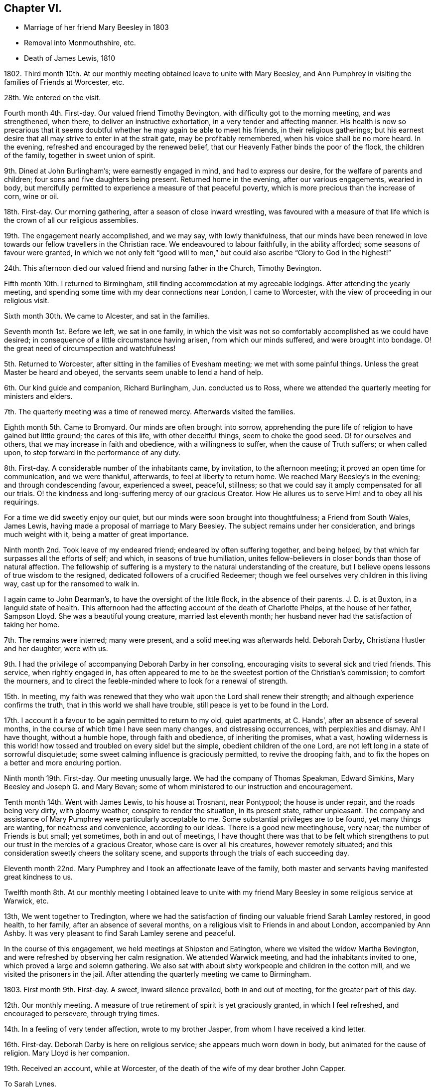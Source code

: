 == Chapter VI.

[.chapter-synopsis]
* Marriage of her friend Mary Beesley in 1803
* Removal into Monmouthshire, etc.
* Death of James Lewis, 1810

1802+++.+++ Third month 10th. At our monthly meeting obtained leave to unite with Mary Beesley,
and Ann Pumphrey in visiting the families of Friends at Worcester, etc.

28th. We entered on the visit.

Fourth month 4th. First-day.
Our valued friend Timothy Bevington, with difficulty got to the morning meeting,
and was strengthened, when there, to deliver an instructive exhortation,
in a very tender and affecting manner.
His health is now so precarious that it seems doubtful
whether he may again be able to meet his friends,
in their religious gatherings;
but his earnest desire that all may strive to enter in at the strait gate,
may be profitably remembered, when his voice shall be no more heard.
In the evening, refreshed and encouraged by the renewed belief,
that our Heavenly Father binds the poor of the flock, the children of the family,
together in sweet union of spirit.

9th. Dined at John Burlingham`'s; were earnestly engaged in mind,
and had to express our desire, for the welfare of parents and children;
four sons and five daughters being present.
Returned home in the evening, after our various engagements, wearied in body,
but mercifully permitted to experience a measure of that peaceful poverty,
which is more precious than the increase of corn, wine or oil.

18th. First-day.
Our morning gathering, after a season of close inward wrestling,
was favoured with a measure of that life which is the crown of all our religious assemblies.

19th. The engagement nearly accomplished, and we may say, with lowly thankfulness,
that our minds have been renewed in love towards
our fellow travellers in the Christian race.
We endeavoured to labour faithfully, in the ability afforded;
some seasons of favour were granted,
in which we not only felt "`good will to men,`" but
could also ascribe "`Glory to God in the highest!`"

24th. This afternoon died our valued friend and nursing father in the Church,
Timothy Bevington.

Fifth month 10th. I returned to Birmingham,
still finding accommodation at my agreeable lodgings.
After attending the yearly meeting,
and spending some time with my dear connections near London, I came to Worcester,
with the view of proceeding in our religious visit.

Sixth month 30th. We came to Alcester, and sat in the families.

Seventh month 1st. Before we left, we sat in one family,
in which the visit was not so comfortably accomplished as we could have desired;
in consequence of a little circumstance having arisen, from which our minds suffered,
and were brought into bondage.
O! the great need of circumspection and watchfulness!

5th. Returned to Worcester, after sitting in the families of Evesham meeting;
we met with some painful things.
Unless the great Master be heard and obeyed,
the servants seem unable to lend a hand of help.

6th. Our kind guide and companion, Richard Burlingham, Jun.
conducted us to Ross, where we attended the quarterly meeting for ministers and elders.

7th. The quarterly meeting was a time of renewed mercy.
Afterwards visited the families.

Eighth month 5th. Came to Bromyard.
Our minds are often brought into sorrow,
apprehending the pure life of religion to have gained but little ground;
the cares of this life, with other deceitful things, seem to choke the good seed.
O! for ourselves and others, that we may increase in faith and obedience,
with a willingness to suffer, when the cause of Truth suffers; or when called upon,
to step forward in the performance of any duty.

8th. First-day.
A considerable number of the inhabitants came, by invitation, to the afternoon meeting;
it proved an open time for communication, and we were thankful, afterwards,
to feel at liberty to return home.
We reached Mary Beesley`'s in the evening; and through condescending favour,
experienced a sweet, peaceful, stillness;
so that we could say it amply compensated for all our trials.
O! the kindness and long-suffering mercy of our gracious Creator.
How He allures us to serve Him! and to obey all his requirings.

For a time we did sweetly enjoy our quiet,
but our minds were soon brought into thoughtfulness; a Friend from South Wales,
James Lewis, having made a proposal of marriage to Mary Beesley.
The subject remains under her consideration, and brings much weight with it,
being a matter of great importance.

Ninth month 2nd. Took leave of my endeared friend; endeared by often suffering together,
and being helped, by that which far surpasses all the efforts of self; and which,
in seasons of true humiliation,
unites fellow-believers in closer bonds than those of natural affection.
The fellowship of suffering is a mystery to the natural understanding of the creature,
but I believe opens lessons of true wisdom to the resigned,
dedicated followers of a crucified Redeemer;
though we feel ourselves very children in this living way,
cast up for the ransomed to walk in.

I again came to John Dearman`'s, to have the oversight of the little flock,
in the absence of their parents.
J+++.+++ D. is at Buxton, in a languid state of health.
This afternoon had the affecting account of the death of Charlotte Phelps,
at the house of her father, Sampson Lloyd.
She was a beautiful young creature, married last eleventh month;
her husband never had the satisfaction of taking her home.

7th. The remains were interred; many were present,
and a solid meeting was afterwards held.
Deborah Darby, Christiana Hustler and her daughter, were with us.

9th. I had the privilege of accompanying Deborah Darby in her consoling,
encouraging visits to several sick and tried friends.
This service, when rightly engaged in,
has often appeared to me to be the sweetest portion of the Christian`'s commission;
to comfort the mourners,
and to direct the feeble-minded where to look for a renewal of strength.

15th. In meeting,
my faith was renewed that they who wait upon the Lord shall renew their strength;
and although experience confirms the truth, that in this world we shall have trouble,
still peace is yet to be found in the Lord.

17th. I account it a favour to be again permitted to return to my old, quiet apartments,
at C. Hands`', after an absence of several months,
in the course of which time I have seen many changes, and distressing occurrences,
with perplexities and dismay.
Ah!
I have thought, without a humble hope, through faith and obedience,
of inheriting the promises, what a vast,
howling wilderness is this world! how tossed and troubled on every side! but the simple,
obedient children of the one Lord, are not left long in a state of sorrowful disquietude;
some sweet calming influence is graciously permitted, to revive the drooping faith,
and to fix the hopes on a better and more enduring portion.

Ninth month 19th. First-day.
Our meeting unusually large.
We had the company of Thomas Speakman, Edward Simkins,
Mary Beesley and Joseph G. and Mary Bevan;
some of whom ministered to our instruction and encouragement.

Tenth month 14th. Went with James Lewis, to his house at Trosnant, near Pontypool;
the house is under repair, and the roads being very dirty, with gloomy weather,
conspire to render the situation, in its present state, rather unpleasant.
The company and assistance of Mary Pumphrey were particularly acceptable to me.
Some substantial privileges are to be found, yet many things are wanting,
for neatness and convenience, according to our ideas.
There is a good new meetinghouse, very near; the number of Friends is but small;
yet sometimes, both in and out of meetings,
I have thought there was that to be felt which strengthens
to put our trust in the mercies of a gracious Creator,
whose care is over all his creatures, however remotely situated;
and this consideration sweetly cheers the solitary scene,
and supports through the trials of each succeeding day.

Eleventh month 22nd. Mary Pumphrey and I took an affectionate leave of the family,
both master and servants having manifested great kindness to us.

Twelfth month 8th. At our monthly meeting I obtained leave to unite
with my friend Mary Beesley in some religious service at Warwick, etc.

13th, We went together to Tredington,
where we had the satisfaction of finding our valuable friend Sarah Lamley restored,
in good health, to her family, after an absence of several months,
on a religious visit to Friends in and about London, accompanied by Ann Ashby.
It was very pleasant to find Sarah Lamley serene and peaceful.

In the course of this engagement, we held meetings at Shipston and Eatington,
where we visited the widow Martha Bevington,
and were refreshed by observing her calm resignation.
We attended Warwick meeting, and had the inhabitants invited to one,
which proved a large and solemn gathering.
We also sat with about sixty workpeople and children in the cotton mill,
and we visited the prisoners in the jail.
After attending the quarterly meeting we came to Birmingham.

1803+++.+++ First month 9th. First-day.
A sweet, inward silence prevailed, both in and out of meeting,
for the greater part of this day.

12th. Our monthly meeting.
A measure of true retirement of spirit is yet graciously granted,
in which I feel refreshed, and encouraged to persevere, through trying times.

14th. In a feeling of very tender affection, wrote to my brother Jasper,
from whom I have received a kind letter.

16th. First-day.
Deborah Darby is here on religious service; she appears much worn down in body,
but animated for the cause of religion.
Mary Lloyd is her companion.

19th. Received an account, while at Worcester,
of the death of the wife of my dear brother John Capper.

[.embedded-content-document.letter]
--

[.letter-heading]
To Sarah Lynes.

[.signed-section-context-open]
Worcester, Second month 16th, 1803.

[.salutation]
Dear Sarah,

Day after day thou hast been brought to my remembrance, with very tender love;
and a favour I esteem it to be capable of this one mark of discipleship.
I am thankful that sometimes I can believe that I have fellowship with the living;
and as I apprehend, in some measure of this I now salute thee.
Since my coming here, I have had the satisfaction to peruse thy letter to Ann Pumphrey;
it was very sweet.
I oft remember thee, and it is exceedingly pleasant to my mind; I may say to our minds,
including Mary Beesley and our dear Ann Pumphrey, for we often speak of thee together.
Thy being excused from some painful exposures,^
footnote:[Alluding to Sarah Lynes having before had
to publicly address the market people in many places.]
though possibly it maybe but for a season, that thou mayest recover strength,
seems to us a present privilege; although thou hast found, and doubtless,
in faithful dedication ever wilt find, help sufficient for the day;
yet nature shrinks at such a bitter cup, and we cannot but fear the things we may suffer;
at least until nature is overcome by Grace.

Thou hast perhaps heard from Ann Pumphrey or her husband;
they both look rather care-worn;
yet dear Ann`'s precious gift sometimes breaks through all, in renewed brightness.
But, my dear friend! is not this a day wherein the true ministers
have rather to mourn in silence than to proclaim glad-tidings!
It seems much the case here.
Great changes are likely to take place; that of our dear Mary Beesley, thou wilt believe,
comes close to me.
Very sincere has been her desire to move rightly.
It is proposed to solemnize the marriage in the Fifth month.

[.signed-section-closing]
In assured affection,

[.signed-section-signature]
Mary Capper.

--

Third month 6th. First-day.
We had the company at meeting, of our aged, honourable friend, Mary Ridgway,
and her companion Susanna Appleby.
Mary Ridgway was enabled to bear testimony to the excellence of gospel Truth.

24th. Mary Beesley and I went to Warwick, and visited a young man in the jail,
then returned to Birmingham,
and the poor young man`'s mother supped with us at Richard Cadbury`'s.
Mary Beesley had to address her in a very solemn manner.

25th. We came to Worcester.

28th. Mary Beesley had a letter from Hannah Evans, of Warwick,
informing us that the young man had been sentenced to five months imprisonment,
instead of losing his life, as he expected.

29th. Mary Beesley received a very interesting letter from the prisoner,
expressive of his thankfulness for the unexpected mercy.
The business of this day was gone through under a very precious calm;
my dear friends declared their intention of marriage;
also Edmund Darby and Lucy Burlingham.

Fourth month 10th. In a large assembly, much favoured with solemn quiet,
my much loved friend entered into the engagement of marriage with James Lewis,
under a sense of Divine approbation.
She was afterwards enabled, in a very calm manner, to address the assembly.
Edmund Darby, of Coalbrookdale, and his friend, entered into a similar engagement,
in the same place.
All things were conducted with much order and seriousness.
We had the company of David Sands, John Abbott, and Deborah Darby.

13th. At meeting we had the company of Sarah Lynes, and it was a time of favour,
wherein our minds experienced some preparation for
setting out to attend the yearly meeting.

15th. First-day.
Attended the meeting at Wycombe, the number of Friends but small.
We did not sit among them without feeling,
and we ventured to express our solicitude that we might all become what we ought to be,
and not deceive ourselves or others.
The afternoon meeting was rather remarkable,
and I think may be remembered at a future day.
Came on to Uxbridge, to our kind friends Ann Crowley and sisters.

16th, Reached London in time for the yearly meeting of ministers and elders.
There was mercifully, a renewed sense of awful solemnity;
and some communications dropped like dew upon the tender grass,
to the reviving of the drooping mind.
Our friend Ann Alexander informed us that a concern had long been weightily on her mind,
to pay a religious visit in some parts of America, etc. which concern was united with.

17th. Thomas Shillitoe, in a very humble manner,
opened a concern to make a religious visit to Holland, Germany, etc.
It was agreed to take up the consideration at a future sitting,
and the dear friend appeared to leave the result with much calmness.

26th. The business which has come before the women`'s meeting,
has been solidly attended to, and some very instructive counsel given.
We separated, after having experienced, in silence, that which satisfies the waiting,
dependent soul.

27th. The concern of Thomas Shillitoe was again brought forward,
and he was liberated for his journey on the continent.
Robert Fowler brought in the certificates of our late friend Sarah Stephenson,
and of her companion Mary Jefferies; the latter,
in allusion to the death of our much valued friend during their travels in America,
acknowledged the gracious support which had been granted her, under the trial.
John Hall returned his certificate for visiting America, which he had been enabled to do,
to his own relief.
After a silent pause, we separated in tenderness of spirit.

Sixth month 1st. Came to Isleworth, where we visited Sarah Lynes.

2nd. Reached Worcester.

21st. It was not without some inward struggle that we left Worcester;
having proved our friends, and found them kind,
it seemed trying to go and dwell among strangers, in almost a strange place.

23rd. Reached Trosnant.
The house in tolerable order, though the workmen have not finished.

Seventh month 1st. Mary Lewis has some serious thoughts of attending the
quarterly meeting for Herelbrdshire and Worcestershire at Stourbridge.
The consideration seems important, not only on account of the distance,
but of leaving the family, after being so short a time at home.

3rd. First-day.
Some of the neighbours came in and sat our meeting very seriously;
there was a very quiet covering over us, which seemed to stay the mind.
In the evening the family met together, and a little refreshment of spirit was felt.
After farther deliberation it was concluded that Mary Lewis
and I should go to the quarterly meeting.

9th. We were favoured to return in safety and in peace.

13th. The monthly meeting held here, was attended by nearly all its members; five men,
five women and a lad!

22nd. Our endeared friends Deborah Darby and Rebecca Byrd arrived on a religious visit.

24th. First-day.
The inhabitants were invited to our meeting in the evening.
The Baptist teacher, a kind neighbour, had proposed giving notice to his congregation,
and it was a large gathering.
At first it was favoured with solemnity;
but as the people were unaccustomed to silent waiting,
several withdrew after something had been expressed,
so that the concluding part of the meeting was not so precious as often is the case,
when we meet and separate under the sweet,
uniting influence of a silent sense of the love of God, raising in our breasts,
love to Him and one unto another.
It renewedly appeared to me, as I sat in this gathering,
a very serious thing to be rightly and truly interested for the salvation of souls.

Eighth month 2nd. Sarah Beesley came.
This evening the few ministers and elders met;
no meeting of this kind has been held here of late;
the revival of this practice felt to me very satisfactory.

3rd. The monthly meeting was held here; nine women and six men.
Mary Lewis spread before them a prospect of making a religious visit in Hampshire,
Devonshire and Somersetshire.
My mind was not a little affected with the consideration of accompanying her,
but I felt very fearful, and reluctant to say anything on the subject.

6th. This morning, after much solicitude to do right,
I ventured to address a few lines to my own monthly meeting.

10th. James Lewis is in much pain from an accident, which has wounded his leg;
no skillful surgeon being within reach, we feel perplexed.

14th. We sent for a doctor from Newport; his opinion is relieving,
though the case is likely to be tedious.

20th. I was informed that the few lines which I sent were presented to the monthly meeting,
but not recorded, as the meeting was very small.
This is satisfactory, under our present circumstances, which are trying to us all.
The prospect of leaving home is rendered very uncertain, by James Lewis`'s illness.
Mary Sterry and her companion arrived.

27th. As James Lewis seems gradually to mend,
I think of returning to Birmingham for a time.

Ninth month 2nd. Arrived at Birmingham,
and was very kindly received at Richard Cadbury`'s.

5th. It is pleasant to be kindly received by my friends,
but I feel the privation of accommodation, that I could call my own;
yet I know not that I could adopt any plan of settlement at present;
and my earnest desire is to be so engaged, whether in one place or another,
as to find peace, at the conclusion of time.

14th. Our monthly meeting granted me a certificate for the proposed journey;
also addressed to Friends in Monmouthshire, where I wish to pass some time.
My mind is now more settled in a quiet hope that we may not have done wrong,
however the present prospect may terminate.

16th. Had the gratification of spending a few hours with Sarah Grubb, late Lynes,
now married to John Grubb, of Ireland, where she is going to reside.

Tenth month 3rd. Went to Worcester.

4th. Proceeded to Leominster, where I met James and Mary Lewis, to my satisfaction.

6th. We had a large public meeting at Ludlow.

10th. Visited the families of Friends in Leominster, etc. and came this day to Ross.

1804+++.+++ Third month 5th. I had a protracted confinement, by a dangerous illness,
at the house of our kind friend Thomas Pritchard, of Ross.
I seemed nigh unto death; but was affectionately cared for by Dr. Lewis, Sarah Waring,
Mary Lewis, and my sister Tibbatts.
I was, at length, once more raised up,
and came with my dear friend Mary Lewis to Trosnant,
where I have received every kindness and attention,
and am restored to a good degree of strength,
so that I purpose going to the quarterly meeting at Birmingham.

12th. Arrived at Samuel Lloyd`'s.

14th. At the monthly meeting, a sweet covering spread over my mind,
under which I was led to consider my late suffering and weak state as a merciful dispensation,
wherein I had been tenderly dealt with;
and whereby I was in measure fitted more fully to feel with my fellow creatures.

18th. First-day.
My mind was strengthened; and my lips were opened,
to encourage the youth among us to seek after the knowledge of God,
and his power revealed in the inward parts.

21st. A letter from London brings the long-expected information
of the death of my poor brother-in-law John Tibbatts.

26th. Mary Lewis came here, from Coalbrookdale,
where she had been to visit our valued friend Deborah Darby, who is in affliction,
and in a precarious state of health.

Fourth month 2nd. We came to Worcester.

3rd. To our agreeable surprise, our dear friend Deborah Darby, came here,
with Susanna Appleby; their company was very refreshing.
I have again been unwell, and my voice has much failed me; but, with thankfulness,
I may remark that my mind is kept quiet and contented.
Susanna Appleby gave us an account of the sweet and
peaceful close of our beloved friend Mary Ridgway.

9th. We arrived at Trosnant, and had the satisfaction to find James Lewis well;
I yet remain nearly mute.

10th. My mind is tendered, under a lively sense of my heavenly Father`'s mercies,
of which I largely partake.
Such tender friends! such care and abundant accommodations,
in a time of long-continued weakness, far exceed what I have any right to expect,
or could have contrived for myself.

17th. My dear friend Mary Lewis has been prevailed on to leave me, and to set out,
with her husband, for the half year`'s meeting at Brecon;
they travel in company with Joseph Clark and his wife, and Ann Metford.
These friends have been a few days with us, I believe to mutual satisfaction;
their little visits to me, in my chamber, were much so to me.
My voice has not yet returned.

20th. Mary Lewis came back; and Joseph Cloud and R. Gilkes arrived.

29th. Our friends were at the meeting in the morning; in the afternoon,
in condescension to my weak state.
Friends met in our parlour.
Joseph Cloud was led to speak very clearly upon the one essential baptism which now saves.
Although my powers of utterance are yet sealed up,
my heart was tendered and my spirit contrited;
and I could secretly assent to what was declared
of the power whereby the soul was redeemed from sin.

30th. Our friend Joseph Cloud, having made one of our little family-circle for some time,
it felt like parting from a beloved relation,
on his taking leave this morning for London.

Fifth month 13th. First-day.
I went to meeting, for the first time, since I left Birmingham; my health being improved,
though I can only speak in a whisper.
Dr. Lewis recommends a change of air and electricity.
I consider it a great favour that I can be calm and cheerful; my situation, with my kind,
affectionate friends here, being all that I can wish.

Sixth month 10th. I have almost recovered my voice in the last two days.

Ninth month 25th. Mary Lewis and I went to Warwick.

28th. Came to William Fowler`'s, Alder Mills; took tea with the aged mother,
a very valuable friend, who lives surrounded by her children and grandchildren;
a lovely train of the latter, twenty-six in number.

29th. We breakfasted at Joseph Fowler`'s,
and afterwards all the families were collected together,
and we endeavoured to feel after that holy Power which can direct aright.
Reached Birmingham, and had the satisfaction to meet James Lewis,
whose company was truly acceptable.

Tenth month 2nd. James and Mary Lewis went home;
I believe we mutually felt the separation, after so long a season of uniting intercourse;
but it is no small favour to part under the sweet influence of heart-tendering affection;
in unity of spirit and peace of mind;
no friendship of the world is like this! which I trust will yet bind us together,
though outwardly apart.
My allotment is still uncertain;
the kindness of my friends supplies me with present accommodation.

7th. First-day.
The morning meeting was large,
and I thought favoured with the overshadowing of that invisible
Power which would gather the mind from the lo! heres,
and lo! theres, and stay the thoughts and wandering imaginations,
bringing all into captivity.
I was thankful to feel this, but a fear possessed my mind, in respect of some,
that there was too great an anxiety after worldly possessions.
It is possible to pursue lawful things too eagerly;
so as to be unfitted for higher and more noble attainments.
It is a good thing, and becoming our Christian profession,
to be content with such outward gain as may enable
us to procure things convenient for us,
without the appearance of grandeur or superfluity.

8th. Heard of the death of our valued friend Richard Dearman, of Coalbrookdale;
his son and wife went there last seventh day,
and did not find him more than usually indisposed,
but the next morning he was found a corpse in his bed!

18th. Set out for London.

21st. First-day.
My brother and sister, etc. met me in town; my dear niece Rebecca looks well,
but thoughtful, on the near approach of her marriage.

24th. The marriage company met.
A very solemn feeling was experienced in the meeting,
and our friend Mary Pryor spoke in a sweet, feeling, and encouraging manner.
The day was passed pleasantly at Stoke Newington.

31st. Went to meeting with my mind in a low state,
yet favoured with a degree of resignation,
and inwardly desiring to be more fully what my gracious Creator would have me to be.
My brother John, and Joseph Gurney Bevan dined with us.
Spent some hours with a sick friend, who encouraged and instructed me,
when I was younger in years, and distressed in mind.
I believe it was mutually pleasant to meet,
and recall to mind the mercies of our Heavenly Father toward us.

Eleventh month 8th. Mary Harding, who once lived in this family,
and was ever affectionately kind to me, spent the day with us,
which brought past days into pleasant remembrance.

19th. Had a letter from my dear friend Mary Lewis,
with an affecting account of her husband`'s declining health,
so that I am in a strait what to do.

Twelfth month 16th. First-day,
As I continue to receive distressing intelligence from Trosnant,
I intend to go to my dear friends in their troubles; at least to partake,
if I cannot alleviate.

19th. Accompanied my brother William to visit some of our old acquaintance,
whom it was pleasant to find comfortably settled,
and serious in their lives and conversation.

20th. Snow and cold deter me from undertaking my journey.

1805+++.+++ First month 9th. William Jackson was at the monthly meeting,
and was engaged to set forth, in a heart-tendering manner, the glory,
honour and peace awaiting every faithful soul.

17th. Called at John Eliot`'s, took leave of several of my friends,
and feel rather mournful.
My sister Anne Capper, my brother William, etc. spent the evening with us.

18th. We parted under more than usually tender feelings.

19th. Came to Thomas Pritchard`'s, Ross, and found, to my surprise,
that James and Mary Lewis had arrived at William Dew`'s.

27th. First-day.
At both meetings.
In the evening, the family came together to hear the Scriptures.
These are often times of refreshment and instruction
to those who hunger and thirst after righteousness.

29th. We left our kind friend Thomas Pritchard and family under
feelings of tender and serious solicitude for their welfare.
We rode pleasantly to Usk.
Found all well at Trosnant.

Second month 3rd. First-day.
The meetings were held in silence,
but some of our minds were secretly engaged in desire
that our ways might be ordered of the Lord.
In the evening, when gathered to read the Scriptures, during our silent waiting on God,
a feeling of awful seriousness spread over us, and tendered our spirits,
so that we all wept; and in brokenness,
it was acknowledged that there surely is encouragement to believe,
and under all trials humbly to trust, in the Lord.
It was a time of renewed favour,
and ability was granted to return vocal thanks to the Giver of all our mercies.

16th. We came to Mellingrifiith, Glamorganshire,
on a visit to John Harford and his sister.
The ride is through a pleasant, romantic country, and the house is delightfully situated,
on rising ground, with the river Taff running, with a tine serpentine sweep,
for nearly twenty miles, along the valley below.

17th. First-day.
The gathering was owned by a sense that the Divine presence is not confined to the many.

20th. Mary Lewis went, with J. and E. Harford, about twenty miles,
to seek out one or two poor wanderers, and to endeavour to draw them within the fold,
that they may find rest unto their souls.

22nd. We returned to Trosnant.

Third month 6th. A solemn stillness overspread us, at our small meeting.
In seasons of inward instruction,
the mind often earnestly desires that all the professors of Christianity would embrace
every opportunity of waiting for that wisdom which is pure and comes from above.
They who will be taught of the Lord must wait upon Him.

22nd. Came to Worcester.

24th. First-day.
I was at both meetings.
Sarah Beesley kindly accommodates me with lodging, etc.
I have gratefully to acknowledge the repeated kindness of Friends toward me,
wherever my lot has been cast;
and this I mention as one of the many favours granted by a merciful Lord,
whom it is my heart`'s desire to obey; also to serve his cause upon earth,
with the best ability which I have, though it be but small; yet a little faith,
and faithfulness with it, is a precious thing.

25th. Came to Birmingham, where I found comfortable accommodations,
with my own goods in nice order, prepared for me, at Thomas Shorthouse`'s,
Great Charles street; also kind friends to receive me,
and to provide for me all things needful, upon reasonable terms.
Can I be too grateful, under a sense of the blessings of which I am permitted to partake!
How long I may be stationary I know not; but I only desire to be here, or anywhere,
just so long as is best for me;
and I did not leave Pontypool without mature deliberation.

28th. I walked to see a Friend who has been very ill.
He expressed his intention, if restored to health,
never more to pursue business with his former ardour,
so as to leave no time for more important concerns.
A poor youth dined with us, who seems nearly gone in a decline.
I hope he was sensible of his true condition.^
footnote:[This young man died soon alter; I understood that his last words were,
"`All is lost, but Jesus!`"]

Fourth month 10th. At our monthly meeting at Tamworth, it was the exercise of my mind,
that the lawful cares and concerns of the present life may not be unlawfully pursued.
I dined at John Fowler`'s, Alder Mills, who is just recovering from a paralytic seizure;
a man in the prime of life, with a young family, thus warned to be prepared for eternity!

14th. First-day.
The afternoon meeting more lively than the morning.
"`The life is the light of men,`" and the crown of our religious assemblies.

21st. First-day.
Our morning meeting was very fully attended,
and there was a sense of mercy being continued to us,
with some renewed ability to minister;
and to point out the difference between the dispensations of the Law and the Gospel;
with a heartfelt desire that we might be so wise as to avail ourselves
of the glorious privileges of Grace and Truth,
brought to light by Jesus Christ.

22nd. Deborah Darby and Rebecca Byrd came to Samuel Lloyd`'s. I called on them,
and found them under a weighty concern to visit the families of Friends in this place.

Fifth month 4th. Received the visit of our dear friends,
which was particularly reviving and consolatory to me, having been in a low state.

8th. Felt encouraged, at our monthly meeting,
to request leave to unite with Mary Lewis in some religious service,
on our return from the approaching yearly meeting.
Our dear friends, who have been labouring among us, imparted sweet counsel,
and Deborah Darby was enabled mightily to petition for the different descriptions present.

12th. First-day.
This morning we had the company and labours of Rachel Fowler.
Christ crucified, a suffering, dying Saviour, was preached,
as being incomprehensible to the natural man,
and still a stumbling-block to the uncircumcised in heart,
and foolishness to the seemingly wise reasoner; but unto them that believe,
the power of God unto salvation.
The afternoon meeting was held in a profitable silence.

London, 19th. At Gracechurch street meeting,
I experienced that soul satisfying silence which no language can describe.

20th. Yearly meeting of ministers and elders.
Much impressive counsel was handed to us, 22nd. The women`'s yearly meeting.
A large and settled gathering.

25th. We received an instructive visit from William Jackson, and some other men Friends.
Much was said to recommend retrenchment, which was summed up, in a few words,
by J. G. Bevan, before they left the meeting, as follows:--`"Friends! the way is narrow;
contraction, not expansion, is the watchword!`"
Much concurring advice was afterwards expressed by women Friends;
perhaps there has rarely been a time when more solicitude has been
manifested for the help and preservation of our youth;
that they may believe in Jesus, and bow to his cross,
in the subjection of their own wills, and in a life of self-denial;
contrary to the false liberty which seeks to lay waste all Christian discipline.

26th. First-day.
At Gracechurch street meeting, an impressive exhortation went forth to the rich,
that they trust not in uncertain possessions, neither be high-minded,
but trust in the living God.
At Ratcliffe in the evening, Christ crucified was set forth as the Redeemer of man.

30th. After vocal supplication and a solemn pause,
the concluding minute of the women`'s meeting was read, and we separated.

31st. The meeting of ministers and elders met,
granted a returning certificate to William Jackson; and having concluded its affairs,
separated under a covering of that silence which precludes expression.

Arrived at Birmingham on the 24th of Sixth month.

30th. First-day.
Our meetings both silent; I thought that something was to be felt, excelling words;
my own mind was bowed in sweet, inward stillness; with a precious,
renewed sense that the spirit of the Lord teaches, in the secret of the soul,
more powerfully than any vocal sound, communicated to the outward ear.

Seventh month 1st. A large meeting at the interment of John Hawker.
This day week he told me that he was in no pain; only waiting the Lord`'s time.

3rd. Some of the yearly meeting`'s committee at our monthly meeting.
A very interesting conference took place, which probably will not soon be forgotten.

Eleventh month 12th. Reached Trosnant.

24th. First-day.
The meeting silent;
yet not without a sense that the Father of spirits instructs his children Himself.

26th. James Lewis having long had a desire to take a journey into Brecknock and Radnorshire,
and his wife not being well enough to go, I set out with him.
The roads were in fine order; the sun shone gloriously, and the country looked beautiful,
though disrobed of its summer mantle.

28th. We accomplished our purpose of visiting our long-afflicted friend, Job Thomas; who,
many years ago, had a fall from his horse,
whereby he was so greatly injured that he has since
been in an affectingly crippled state.
The distance from our inn at Llandovery is about six miles; we forded the Toway,
and reached our friend`'s house about ten o`'clock in the morning;
his wife received us with hearty demonstrations of pleasure,
though she can speak but little English.
We were soon introduced to her husband, who is an affecting object;
having no use of any of his limbs, and his body being much wasted by long-continued,
and as he said, often inexpressible pains, endured for nine years.
Truly it is marvellous how the poor frame has been sustained,
and the mind favoured with a daily renewal of faith,
to believe that an Almighty hand is still underneath.

30th. Came to Joan Bowen`'s.

Twelfth month 1st. First-day.
At meeting, that substantial good, which refreshes the waiting mind,
was measurably spread over us, under which my faith was strengthened in the persuasion,
that our gracious heavenly Father is nigh unto all those who diligently seek him,
however they may be placed, even if in lonely, dreary spots,
separated from the cheering society of their fellow-believers.
A little snow fell.

2nd. A bright frosty morning.
The snow had nearly vanished, and the surrounding hills,
mostly covered with smooth green turf, with the sheep grazing on them in large flocks,
formed a sweet scene of simplicity.
We walked out to make a call, when a company of sportsmen and dogs appeared,
eagerly scouting about, to hunt a poor hare from its retreat.
This seemed like a breach of that sweet harmony and
peace into which the creation might be brought,
were the hearts of men thoroughly redeemed.
We had some difficult walking before we reached John Owen`'s house;
he and his wife received us kindly; they have lately joined our Society.

4th. We set out for home, after taking a tender leave of our friends,
who have been affectionately kind to us; and the secret exercise of my mind has been,
that nothing in my conduct should stumble or discourage the simple and honest-hearted,
from earnestly seeking, and following on to know, the perfect way of God`'s salvation.
Our dear friend Joan Bowen seems as a tender mother, in this dreary part of the heritage;
and she has been wonderfully supported in her lonely situation.

6th. We were favoured to reach home well; and a pleasant meeting it was.

8th. First-day.
Our little gathering was, I thought, particularly favoured with solemnity.
The spirit of supplication, as vocally testified through Mary Lewis,
was very sweetly vouchsafed; and it proved a time of renewal of faith and of hope.
The afternoon meeting was held in silence and seriousness.

19th. Received intelligence of the alarming illness of dear Ann Pumphrey.

21st. An affecting letter informs us that she was not likely to live long,
but sweetly enabled to resign all.
Dear Ann, we loved her much, and believe that, through many tribulations,
she has been fitted for an entrance into rest, holding fast her integrity to the end.

23rd. This morning brought the mournful intelligence of dear Ann Pumphrey`'s death,
on the twenty-first.
Mary Lewis set out with me.

24th. We reached Worcester, and were kindly received by our friend Elizabeth Whitehead.
I called at the house of mourning, and found a group of weeping friends,
though there seems abundant cause to rejoice for the deceased,
her triumph over death being glorious, for the sting was taken away.

25th. A solid meeting at the interment.

31st. At the select quarterly meeting; now but a little band.
Last first-day morning, soon after he sat down in meeting, R. Hudson of Stourbridge,
was very awfully summoned away by death.
The concluding events of this year are very affecting.
We had, at this small meeting, the acceptable company of our valued friend Deborah Darby.

1806+++.+++ First month 1st. The quarterly meeting was a solemn time,
and we were afresh counselled to serve the Lord with full purpose of heart.

2nd. We accompanied Deborah Darby to visit the prisoners in the county jail;
it was an affecting season.

6th. We were favoured to reach Trosnant safely.

22nd. I thought I suffered loss in our religious gathering this morning,
from having been engaged in writing until the very time of going to the meeting.

26th. First-day.
Much snow and small meetings.
Our evening reading and silent waiting attended with brokenness of spirit.

Third month 14th. Preparing to leave my friends for a time;
separation always seems a serious thing.
Mary Lewis thinks of accompanying me to Birmingham.

19th. We came to Thomas Pritchard`'s, Ross.

20th. As we were about to leave, we were much affected by hearing, from Imm Trusted,
that his eldest son, a blooming youth of seventeen,
had died after an illness of only two days.
This solemn event caused us to ponder how far it might be best for us to proceed;
which however we concluded to do, after a time of waiting, in solidity and tenderness.

22nd. I was received with much kindness at my agreeable home in Birmingham,
and have abundant cause for gratitude.

25th. Quarterly meeting of ministers and elders; the committee and many strangers present.
A very heart-searching time.

30th First-day.
Thomas Bigg, from Swansea, was at our meetings; his deportment,
and his weighty communications in few words, were encouraging and strengthening to us.

Fourth month 1st. My beloved friend Mary Lewis having left me, I feel low and stripped;
we often suffer when together, and when separated,
an affectionate union seems to bind us in a tender fellowship.

8th. Some weight of inward distress has, at various times, pressed upon my mind,
relating to some individuals,
engaged in a trade which seems to me connected with a source
manifestly inconsistent with the principle of purity.
I have been in some measure,
relieved by one individual opening the subject on his own account.
I have also, after serious deliberation,
sought and found a suitable opportunity of speaking,
in simplicity and in great tenderness,
to a young man just entering upon a branch of business which seems to me very objectionable,
and contrary to our Christian principle.
I was treated with much civility, and heard with attention;
but alas! interest and false reasoning are strong barriers.

London, Fifth month 19th. Yearly meeting of ministers and elders.
Solemnity was mercifully spread over us as a canopy, and vocal prayer was offered.
Our aged friend John Kendall earnestly recommended
the reading of the Scriptures daily in families;
not to satisfy ourselves with perusing them privately, as individuals,
but to collect the servants, etc. that all may partake.
In the evening the precious gift of prayer was again vocally exercised,
and we parted in solemn quiet.

21st. The women`'s yearly meeting opened.
After a solemn pause, prayer was offered, before the business commenced.
Much stillness prevailed.

26th. Some memorials of deceased friends were read,
and some lively testimonies were borne to the efficacy of that Grace which
carries the humble dependent Christian believer safely through life,
and which is his support in death.

27th. Several epistles addressed to distant yearly meetings were read;
many seasonable remarks were made, and after much deliberation and some alterations,
the epistles were ordered to receive date and signature.
It was profitable patiently and attentively to observe the mutual condescension,
in so large a gathering, to the expressed judgment one of another.

30th. Our meeting separated after a very solemn pause.
On seventh-day evening the meeting of ministers and elders held the concluding sitting;
a favoured time, which ended in a stillness that excluded and exceeded all words.

I was afterwards confined, for many weeks,
with great weakness of body and the loss of my voice.

[.offset]
+++[+++During this time of prostration, she wrote as follows,
to her affectionate friend Elizabeth Cadbury.]

[.embedded-content-document.letter]
--

[.signed-section-context-open]
Stoke Newington, Seventh month, 1806.

[.salutation]
Dear Friend,

Very grateful has been thy kind sympathy.
My long detention in town, with my weak, low state, has been trying;
and the continued loss of my voice sometimes brings my mind into a deep and awful consideration,
how far I have at any time abused or misused the privilege of speech.
My low times, I trust, are not altogether unprofitable,
and at seasons I am favoured with much quietness and resignation;
with a thankful disposition of mind,
tenderly grateful for the unmerited favours received, and particularly,
the kindness manifested toward me, in these times of reduction.
At my brother John`'s I have been nursed with much affection,
and wanted for nothing that liberality could devise.
Dr. Sims attended me daily, and I am now greatly restored and gaining strength.
Yesterday I came here for change of air; the family is, at present, large;
but as there is a spacious house, I can always retire to a quiet room.
Today they are gone to Plashett.
I am a poor cipher among them; but in contemplating my weakness,
I esteem it no small favour that I am excused from much active duty,
in the busy scenes of life;
though I think I have learned to feel tenderly for those who are called into the arduous,
important station of mothers and heads of families.
O! how these must sometimes be sensible of their cares and burdens, their responsibility,
and their insufficiency, without divine aid.
How often must the heart of these be moved within them;
and how frequent their secret supplication at the throne of mercy!
The soul-sustaining Grace of our Heavenly Father cheers and helps such, to take courage,
and humbly to seek for daily supplies of pure wisdom,
that they may order their ways aright.

Accept my affectionate good-will, flowing to you and your tender children.

[.signed-section-signature]
Mary Capper.

--

When I was sufficiently restored to travel, Mary Harding accompanied me to Trosnant,
where I was, as usual, well cared for, and am stronger,
though yet subject to fluctuations.
These I also observe in my dear friends.
James Lewis is in a very debilitated state;
but we have some seasons of sweet consolation, and spiritual refreshment;
and are encouraged not to faint in time of trouble.

[.offset]
+++[+++The two succeeding letters contain some account of the illness and death of Mary Knowles.]

[.embedded-content-document.letter]
--

[.letter-heading]
Jasper Capper to his sister Mary Capper.

[.signed-section-context-open]
Stoke Newington, First month 22nd, 1807.

[.salutation]
My dear sister Mary,

I have been, during a portion of this day,
employed in lending perhaps the last little help, it may ever be in my power to render,
to our dear friend Mary Knowles.
Today she was too ill to be seen by me; but not many weeks since,
I passed a short time with her,
which seemed to revive all that tender affection
that we felt for each other in years past,
and which, it was pleasant to feel all the intervening billows,
of a troubled and troublesome world, had not been able to overwhelm or quench.
Yesterday, my dear wife was with her;
she is sensible of there being but a step between her and death.
The prospect is awful; but she appears tender and resigned,
and has been greatly comforted by a visit from John Eliot and Robert Howard.
Our kind sister Capper is indeed her good neighbour; I might almost say, nurse;
for she has been at hand and ready to afford her personal aid,
as well as her valuable company.

The attention of Mary Knowles`'s son has been very commendable.

[.signed-section-closing]
Thy affectionate brother,

[.signed-section-signature]
Jasper Capper.

--

[.embedded-content-document.letter]
--

[.letter-heading]
Anne Capper to Mary Capper.

[.signed-section-context-open]
Paradise Row, Second month 9th, 1807.

[.salutation]
My dear Sister,

Doubtless thou hast heard of the death of our poor dear Mary Knowles.
She was closely tried, until near her end, by not being able to feel the presence of Him,
whom she sought ability to pray to and to worship;
and upon whom she very frequently called for forgiveness.
O! how lightly she esteemed all her accomplishments; "`what,`" as she said,
"`the world calls accomplishments.`"
She said to my sister and me, "`I repent in dust and ashes!`"
I saw her the day before her departure,
when she appeared very desirous to feel an assurance of acceptance.
Turning toward me, and taking my hand, she said, "`I commend you all to God.
Possess Him, possess Him, if you can, whatever becomes of me!
I hope I shall not be a cast-away forever!
I believe I shall not.`"
She was quiet when I left her.
Early in the morning the nurse heard her say, "`Lord help me to pray;
I cannot of myself;`" these were her last words.
I trust she found forgiveness and everlasting mercy, for Jesus sake.

--

1807+++.+++ Fourth month.
We attended the general meeting at Brecon, which was a time of instruction,
I afterwards accompanied John Harford and his sisters, on a visit to Job Thomas;
we found him in a state of more bodily ease than sometimes,
and remarkably animated and instructive in conversation;
we were some hours very pleasantly with him.
Since this time it has pleased the gracious Disposer of
life and death to release him from an afflicted body.
The remembrance of our visit is sweet.
From his house we went to Swansea,
where I passed a little time very satisfactorily with Thomas and Mary Bigg;
also at Neath.
After a sojourn at Trosnant, I came to Birmingham, in the ninth month.

Tenth month 14th. I informed the monthly meeting that I expect to winter in Monmouthshire.
This I mentioned for my own satisfaction, as I have ever been desirous,
not to act contrary to the judgment of my friends.

[.embedded-content-document.letter]
--

[.letter-heading]
Joseph Gurney Bevan to Mary Capper.

[.signed-section-context-open]
Catherine Hill, near Worcester, Tenth month 21st, 1807.

[.salutation]
Dear Mary,

We finished our visit to this quarterly meeting yesterday evening.
As to myself,
I am leaving this little piece of service nearly as poor as I entered on it,
so that thy letter, which I received this morning, at the breakfast-table,
was truly acceptable and refreshing; and I read it with emotions of tenderness.

We found it advisable to recommend some things which seem to be well received,
and which we hope may tend to mutual strength,
if the active members of the quarterly meeting are
desirous of doing the little they are capable of,
as in the sight of the Lord.
I think not one of the monthly meetings is without some feeling Friends;
and one may indulge a hope that there are here, at Worcester, some who,
if they are preserved humble, may be the means of some revival.

We were twice with William Young, who now keeps up stairs.
He seemed very much pleased to see us, but was low,
and lamenting the absence of what he said he loved above everything else.
He put me in mind of the apostle`'s words, "`Though now, if need be, ye are in heaviness,
through manifold temptations,`" etc.
May be it is a cloud permitted to make the glory to be revealed more glorious.

[.signed-section-closing]
Thy affectionate friend,

[.signed-section-signature]
J+++.+++ G. Bevan.

--

Tenth month 30th. My sister Tibbatts and I came to Worcester,
and were kindly received at Sarah Beesley`'s. Mary Naftel being here,
she and I made a few calls together, on those who were sick and in trouble.
This was pleasant to me.

Eleventh month 2rd. My sister and I returned to Trosnant,
where we were received with a cordial welcome; our dear friends are in precarious health.

Twelfth month 23rd. R. S. Harford and his son attended our little meeting.
I thought it an unspeakable privilege, which I would not barter for all the world,
to have the opportunity of thus meeting in companies, though small, to retire from all,
even lawful concerns, and with the best ability that we have, to wait upon God,
the eternal, inexhaustible Source of all good.
O! how refreshing, to the drooping mind, to experience from time to time,
that the Rock of our salvation remains unshaken, though the floods,
the winds and the rain may beat upon the poor tabernacle.
I do afresh believe, that if through faithful dedication we grow in spiritual experience,
we shall acknowledge that there is no joy like unto the joy of God`'s salvation.

1808+++.+++ First month 22nd. I set out for Birmingham,
in consequence of the afflicting information of the sudden death of J. P. Dearman;
a friend whom I loved much, for the integrity of his character;
and much affection I bear to those whom he has left.

24th. Arrived just in time to pay the last solemn tribute of regard;
afterwards I went to his late residence, and found his tender,
afflicted wife more calm than I could have expected,
and a sweet serenity seems to overspread the family.

Third month 29th. Arrived at Trosnant; dear James Lewis seems declining.
It is a great favour to meet in peace and affection,
though a storm may occasionally arise to disturb the calm, and try our faith.
All good is from above, and we are sometimes permitted to feel our own weakness,
and manifold imperfections, that no flesh may glory.

Fifth month 16th. I came, in the mail-boat, across the channel to Bristol,
by eleven o`'clock, A. M.,
Passed the rest of the day with Joseph Whiting and his sister Esther.

17th. My nephew Samuel Capper conveyed me to West Town, where he has a quiet retreat.

21st. Reached my brother Jasper`'s, in London.

Sixth month 2nd. The women`'s yearly meeting closed.
The attendance has been large and remarkably quiet.
Several testimonies respecting deceased ministers were read; a very striking one,
concerning dear Job Thomas.
His words, expressed a little before he departed, and taken down by his son,
were indeed an animating testimony to the power of Divine Grace;
and extraordinary was the effect which the reading of them
produced upon our large gathering--many were sweetly tendered;
and well I remembered my last visit to him,
when his countenance seemed to bespeak his near approach
to the kingdom of undefiled rest.

5th. First-day.
After the meetings, came to Stoke Newington.
Stayed awhile with my niece Rebecca Bevan, who is now the careful mother of three children.
They are about removing to Tottenham.

8th. Came to Trosnant.
James Lewis is very weak in body, but his mind is clothed with love.
I thought I never felt more satisfaction and comfort in returning here;
all seemed pleasant and peaceful.

[.embedded-content-document.letter]
--

[.letter-heading]
To Sarah (Lynes) Grubb.

[.signed-section-context-open]
Trosnant, Eighth month 16th, 1808.

[.salutation]
Dear Friend,

Although it is a very long time since we had any
visible proof that we are remembered of each other,
yet I cannot think former days are forgotten.
We hear thou art the mother of two babes,
who doubtless claim thy maternal care and tenderness;
but nevertheless thy faithful dedication of heart to a gracious Redeemer continues.
Oh! this is precious to those who love the God of their salvation.
It is a great thing that thou art happily united to one
of the Heavenly Father`'s children and servants,
who can feel, unite and labour with thee.
While I write, my heart seems warmed with a salutation of love and encouragement to you,
dear labourers in the harvest of the Lord.
May nothing ever dismay or discomfit you!
I am a very poor, unworthy individual;
but the God of my life has been marvellous in mercy to my soul.
When the enemy has pursued as a lion, the power of the Lord has appeared gloriously,
so that I can speak well of his name; and all that is spiritually alive within me craves,
that the children of men may seek the Lord, and know Him for themselves.
Thou probably knowest that, since Mary Beesley`'s marriage, I have been mostly with her.
Such a quiet retreat, I have considered a favourable asylum,
as my health has lately been precarious.
Indeed I have abundant cause to be humble, and as dear Ann Pumphrey used to say,
to be good, and to be thankful.
Dear Ann! how sweet is the remembrance of her!
With unfeigned affection, I subscribe,

[.signed-section-signature]
M+++.+++ Capper.

--

Eighth month 17th. Martha Routh came to stay a few days, which was very pleasant to us.

22nd. We accompanied our dear friend to Shire Newton,
where she had a meeting with a few serious persons, and then proceeded to Bristol,
with John Grace, As Mary Lewis and I returned home,
we felt the loss of our valuable friend`'s instructive company.

29th. Joseph Clark, Joseph Naish, and his sister, and Priscilla H. Gurney came here,
to sit with Friends and attenders of our meetings, in their families.
Thomas Evans is gone to Myrthir, on account of the illness of Arthur Enoch.
He returned with the afflicting intelligence that Arthur died before he got there,
leaving a young widow and three helpless babes.

Ninth month 1st. This morning,
our dear visiting friends had a very contriting opportunity
of religious retirement with us;
our spirits were humblingly united in renewed faith and hope in the Fountain of mercy.
We were refreshed together,
and encouraged to believe that our heavenly Father is still nigh unto us,
and unto all who sincerely seek Him.
In the evening the corpse of Arthur Enoch was interred.
A number of the neighbours came to the meeting, which was a solemn time.
Those who kindly assisted on this occasion, and some others, supped with us.
Mary Lewis was engaged in solemn supplication for all.

2nd. After experiencing a renewed sense of Divine mercy, extended to us collectively,
we parted from our endeared friends, who pursued their journey,
in order to visit the scattered few in North Wales.
After serious thought on the subject,
I applied to my own monthly meeting to send me a certificate
of removal into the monthly meeting of Monmouth.

Eleventh month 19th. We received the very affecting
account of the death of Arthur Enoch`'s young widow.

23rd. Several neighbours came to the interment;
it was sorrowful to think of the three young children thus left.

1809, Third month 5th. I came to Birmingham, 23rd,
Feeling my mind secretly bound and gently constrained, in love to my friends,
and under an apprehension of religious duty, I joined Sarah Hustler and William Forster,
in visiting the families of the North monthly meeting,
which engagement we were enabled to perform, and separated one from the other,
after experiencing a measure of that sweet fellowship which surpasses all worldly friendship,
or mere natural affection.

Fourth month 29th. Came along to Monmouth; the country was beautiful,
and my mind was mercifully clothed with precious peace, so that the ride was not tedious.
Had the satisfaction once more to join my dear friends at Trosnant.
James Lewis, though considerably enfeebled, testified his gladness on my arrival,
and I am thankful to be peacefully at liberty to unite in the cares of this family.

1810+++.+++ Second month 1st. Our long-afflicted, patiently suffering,
and endeared friend James Lewis, calmly breathed his last, having,
a short time previously, exclaimed, "`Be Thou with me, O! Lord.`"
On being asked if he were comfortable, he answered, "`Yes; leave me to the Lord!`"
These were the last words he uttered.
His truly attentive, watchful, tender wife was enabled to assist to the last;
finally closing the eyes of this nearest and dearest connection in life.

8th. The remains were interred, after a solemn meeting.
James Lewis was a man of unusual simplicity, and without guile;
humble and of a retired spirit; yet hospitable and affectionate toward his friends;
a lover of those who followed after righteousness.
Many a time, during his long decline, he said, that he loved every body;
especially those who loved the Lord Jesus, out of a pure heart.

18th. This day received the affecting intelligence of the death
of our very dear and justly valued friend Deborah Darby.
A dedicated servant, and a messenger of glad tidings to many,
she has been in her comparatively short day.
She was an example of diligence in her apprehended duties;
and was peculiarly fitted by nature and by Grace, for the work whereunto,
there is abundant cause to believe, she was called.
Surely it is allowable to mourn the privation that we sustain; though, no doubt,
the change to our precious friend is glorious.

Third month 28th. Mary Lewis and I attended the quarterly meeting, at Birmingham,
had the satisfaction of meeting several of our dear friends, and were refreshed together.
During our stay at Birmingham, we were affected by hearing of the death of Edmund Darby,
the only surviving child of our dear friend Deborah Darby.
He was about twenty-nine years old, and has left a lovely family;
only out-living his valuable mother about five weeks.

He was married at the same time and place as Mary Lewis,
and only survived her husband seven weeks, though so young a man.

Fourth month 19th. We returned to our habitation at Trosnant; it is a quiet retreat,
but we miss the dear head of the family; for although weak in body,
he was lively in spirit, so that it was very sweet to be with him.

Fifth month 5th. Mary Lewis, Thomas Evans, and I crossed the channel,
and were kindly received at Bristol, at my nephew James Henry Capper`'s.

Arrived in London on the 18th.

21st, Yearly meeting of ministers and elders.
Though many dear and useful friends are removed by death since last year,
and their loss is much felt, yet there is encouragement in the assurance,
that the Fountain of help is still open,
and that the Head of the Church will not forsake his people.

23rd. Hannah Fisher was appointed clerk to the women`'s yearly meeting.
The attendance was large, particularly of young persons, many of whom appeared serious;
and it was very pleasant to observe their settled attention to the business,
which is conducted in much condescension and harmony,
with a view to promote the good of the body.
Benjamin White, from America, came into our meeting, accompanied by Joseph Gurney Bevan.
He exhorted us to be humble; and with much tenderness,
he particularly entreated mothers to be more careful to
adorn the minds of their young children with meekness,
humility and virtue, than to put upon them any outward adorning.

31st. After many precious seasons together, and much instructive counsel being given,
our yearly meeting concluded.

Sixth month 2nd. The last sitting of the meeting of ministers and elders was held,
and we were favoured to separate under that solemn covering of silence,
which subdues imaginations, and brings the thoughts into captivity;
a marvellous power prevailing over the mind, which no words can fully set forth;
it is more precious and more refreshing to the immortal spirit than words can be.

Seventh month 7th. Returned to Trosnant.

17th, This evening one who had lived in this family from a little lad until this day,
when he is a stout young man of twenty-one, left us.
Tears were shed on all sides.
It is no marvel that such separations should be felt,
the young man having lived long under the same roof
and participated in many times of favour,
when heavenly goodness has tendered our hearts, daring our family retirements,
and in which the late dear master of the family was frequently so broken in spirit,
humbled and contrited, that the same feeling seemed to spread over all, Thomas was,
we have reason to believe, a faithful servant; diligent, neat, quick in his business;
affectionate to his master through his long illness; ingenious and cheerfully obliging;
so that he was very valuable in the family.
This little testimony seems due to him, from one who sincerely desires his welfare,
and that he may be kept by the Good Shepherd, and find mercy and peace.

21st. Again the trial of separation!
James Lewis`'s nephew, who long partook, with kindness and watchful attention,
in the necessary fatigue and care of his dear uncle, has now left the house,
so that we are reduced to a small number.
Serious thoughts have arisen as to the propriety of quitting this lonesome spot;
but we shall not do it hastily.

Ninth month.
I still find, that of myself, I can do no good thing, but am weak and frail;
the Lord`'s lengthened out mercy is my only hope.
